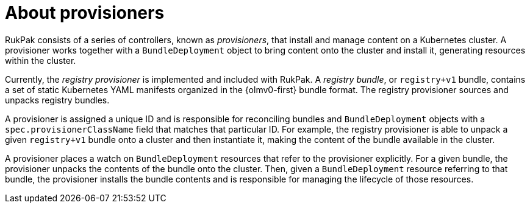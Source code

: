 // Module included in the following assemblies:
//
// * operators/understanding/olm-packaging-format.adoc
// * operators/olm_v1/olmv1_rukpak.adoc

:_mod-docs-content-type: CONCEPT
[id="olm-rukpak-provisioner_{context}"]
= About provisioners

RukPak consists of a series of controllers, known as _provisioners_, that install and manage content on a Kubernetes cluster. A provisioner works together with a `BundleDeployment` object to bring content onto the cluster and install it, generating resources within the cluster.

Currently, the _registry provisioner_ is implemented and included with RukPak. A _registry bundle_, or `registry+v1` bundle, contains a set of static Kubernetes YAML manifests organized in the {olmv0-first} bundle format. The registry provisioner sources and unpacks registry bundles.

A provisioner is assigned a unique ID and is responsible for reconciling bundles and `BundleDeployment` objects with a `spec.provisionerClassName` field that matches that particular ID. For example, the registry provisioner is able to unpack a given `registry+v1` bundle onto a cluster and then instantiate it, making the content of the bundle available in the cluster.

A provisioner places a watch on `BundleDeployment` resources that refer to the provisioner explicitly. For a given bundle, the provisioner unpacks the contents of the bundle onto the cluster. Then, given a `BundleDeployment` resource referring to that bundle, the provisioner installs the bundle contents and is responsible for managing the lifecycle of those resources.

